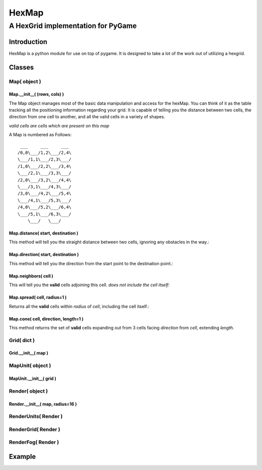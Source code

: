 ========
 HexMap 
========
------------------------------------
 A HexGrid implementation for PyGame
------------------------------------

Introduction
============
HexMap is a python module for use on top of pygame.  It is designed to take a lot of the work out of utilizing a hexgrid.

Classes
=======

Map( object )
~~~~~~~~~~~~~~~~~~~~

Map.__init__( (rows, cols) )
++++++++++++++++++++++++++++

The Map object manages most of the basic data manipulation and access for the hexMap.  You can think of it as the table tracking all the positioning information regarding your grid.  It is capable of telling you the distance between two cells, the direction from one cell to another, and all the valid cells in a variety of shapes.

*valid cells are cells which are present on this map*

A Map is numbered as Follows::

	 ___     ___     ___
	/0,0\___/1,2\___/2,4\ 
	\___/1,1\___/2,3\___/
	/1,0\___/2,2\___/3,4\
	\___/2,1\___/3,3\___/
	/2,0\___/3,2\___/4,4\
	\___/3,1\___/4,3\___/
	/3,0\___/4,2\___/5,4\
	\___/4,1\___/5,3\___/
	/4,0\___/5,2\___/6,4\
	\___/5,1\___/6,3\___/
	    \___/   \___/
	

Map.distance( start, destination )
++++++++++++++++++++++++++++++++++

This method will tell you the straight distance between two cells, ignoring any obstacles in the way.:

Map.direction( start, destination )
+++++++++++++++++++++++++++++++++++

This method will tell you the direction from the start point to the destination point.:

Map.neighbors( cell )
+++++++++++++++++++++

This will tell you the **valid** cells adjoining this cell. *does not include the cell itself*:

Map.spread( cell, radius=1 )
++++++++++++++++++++++++++++

Returns all the **valid** cells within *radius* of *cell*, including the cell itself.:

Map.cone( cell, direction, length=1 )
+++++++++++++++++++++++++++++++++++++

This method returns the set of **valid** cells expanding out from 3 cells facing *direction* from *cell*, extending *length*.

Grid( dict )
~~~~~~~~~~~~
Grid.__init__( map )
++++++++++++++++++++

MapUnit( object )
~~~~~~~~~~~~~~~~~

MapUnit.__init__( grid )
++++++++++++++++++++++++

Render( object )
~~~~~~~~~~~~~~~~

Render.__init__( map, radius=16 )
+++++++++++++++++++++++++++++++++

RenderUnits( Render )
~~~~~~~~~~~~~~~~~~~~~

RenderGrid( Render )
~~~~~~~~~~~~~~~~~~~~

RenderFog( Render )
~~~~~~~~~~~~~~~~~~~

Example
=======

